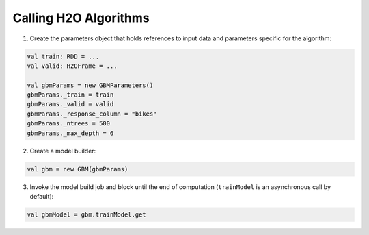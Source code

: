 Calling H2O Algorithms
----------------------

1. Create the parameters object that holds references to input data and
   parameters specific for the algorithm:

.. code:: scala

    val train: RDD = ...
    val valid: H2OFrame = ...

    val gbmParams = new GBMParameters()
    gbmParams._train = train
    gbmParams._valid = valid
    gbmParams._response_column = "bikes"
    gbmParams._ntrees = 500
    gbmParams._max_depth = 6

2. Create a model builder:

.. code:: scala

    val gbm = new GBM(gbmParams)

3. Invoke the model build job and block until the end of computation (``trainModel`` is an asynchronous call by default):

.. code:: scala

    val gbmModel = gbm.trainModel.get
